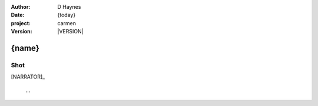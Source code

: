 
..  This is a Turberfield dialogue file (reStructuredText).
    Scene ~~
    Shot --

.. |VERSION| property:: carmen.logic.version

:author: D Haynes
:date: {today}
:project: carmen
:version: |VERSION|

.. entity:: PLAYER
   :types: carmen.logic.Player

.. entity:: NARRATOR
   :types: carmen.logic.Narrator

{name}
~~~~~~

Shot
----

[NARRATOR]_

    ...

.. |PLAYER| property:: PLAYER.name.firstname
